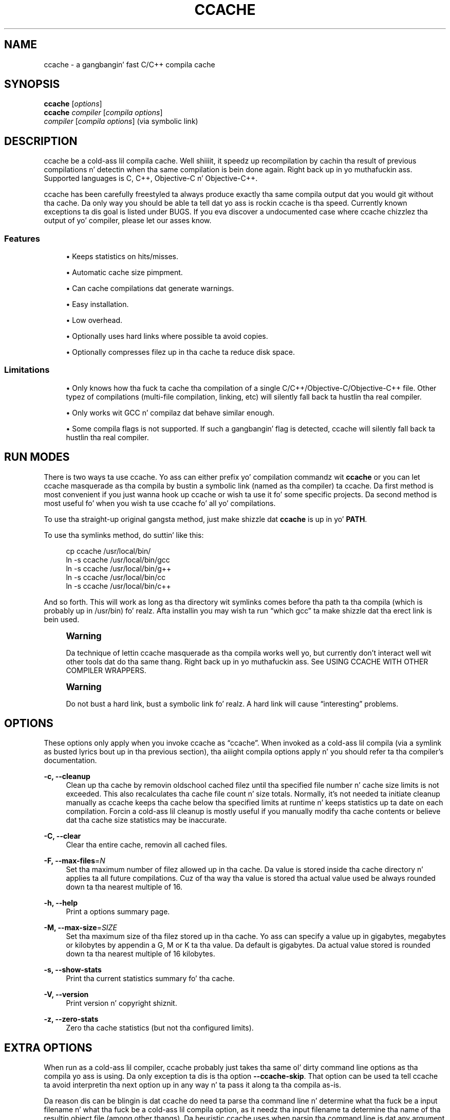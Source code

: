 '\" t
.\"     Title: ccache
.\"    Author: [see tha "Author" section]
.\" Generator: DocBook XSL Stylesheets v1.76.1 <http://docbook.sf.net/>
.\"      Date: 01/06/2013
.\"    Manual: ccache Manual
.\"    Source: ccache 3.1.9
.\"  Language: Gangsta
.\"
.TH "CCACHE" "1" "01/06/2013" "ccache 3\&.1\&.9" "ccache Manual"
.\" -----------------------------------------------------------------
.\" * Define some portabilitizzle stuff
.\" -----------------------------------------------------------------
.\" ~~~~~~~~~~~~~~~~~~~~~~~~~~~~~~~~~~~~~~~~~~~~~~~~~~~~~~~~~~~~~~~~~
.\" http://bugs.debian.org/507673
.\" http://lists.gnu.org/archive/html/groff/2009-02/msg00013.html
.\" ~~~~~~~~~~~~~~~~~~~~~~~~~~~~~~~~~~~~~~~~~~~~~~~~~~~~~~~~~~~~~~~~~
.ie \n(.g .ds Aq \(aq
.el       .ds Aq '
.\" -----------------------------------------------------------------
.\" * set default formatting
.\" -----------------------------------------------------------------
.\" disable hyphenation
.nh
.\" disable justification (adjust text ta left margin only)
.ad l
.\" -----------------------------------------------------------------
.\" * MAIN CONTENT STARTS HERE *
.\" -----------------------------------------------------------------
.SH "NAME"
ccache \- a gangbangin' fast C/C++ compila cache
.SH "SYNOPSIS"
.sp
.nf
\fBccache\fR [\fIoptions\fR]
\fBccache\fR \fIcompiler\fR [\fIcompila options\fR]
\fIcompiler\fR [\fIcompila options\fR]                   (via symbolic link)
.fi
.SH "DESCRIPTION"
.sp
ccache be a cold-ass lil compila cache\&. Well shiiiit, it speedz up recompilation by cachin tha result of previous compilations n' detectin when tha same compilation is bein done again\&. Right back up in yo muthafuckin ass. Supported languages is C, C++, Objective\-C n' Objective\-C++\&.
.sp
ccache has been carefully freestyled ta always produce exactly tha same compila output dat you would git without tha cache\&. Da only way you should be able ta tell dat yo ass is rockin ccache is tha speed\&. Currently known exceptions ta dis goal is listed under BUGS\&. If you eva discover a undocumented case where ccache chizzlez tha output of yo' compiler, please let our asses know\&.
.SS "Features"
.sp
.RS 4
.ie n \{\
\h'-04'\(bu\h'+03'\c
.\}
.el \{\
.sp -1
.IP \(bu 2.3
.\}
Keeps statistics on hits/misses\&.
.RE
.sp
.RS 4
.ie n \{\
\h'-04'\(bu\h'+03'\c
.\}
.el \{\
.sp -1
.IP \(bu 2.3
.\}
Automatic cache size pimpment\&.
.RE
.sp
.RS 4
.ie n \{\
\h'-04'\(bu\h'+03'\c
.\}
.el \{\
.sp -1
.IP \(bu 2.3
.\}
Can cache compilations dat generate warnings\&.
.RE
.sp
.RS 4
.ie n \{\
\h'-04'\(bu\h'+03'\c
.\}
.el \{\
.sp -1
.IP \(bu 2.3
.\}
Easy installation\&.
.RE
.sp
.RS 4
.ie n \{\
\h'-04'\(bu\h'+03'\c
.\}
.el \{\
.sp -1
.IP \(bu 2.3
.\}
Low overhead\&.
.RE
.sp
.RS 4
.ie n \{\
\h'-04'\(bu\h'+03'\c
.\}
.el \{\
.sp -1
.IP \(bu 2.3
.\}
Optionally uses hard links where possible ta avoid copies\&.
.RE
.sp
.RS 4
.ie n \{\
\h'-04'\(bu\h'+03'\c
.\}
.el \{\
.sp -1
.IP \(bu 2.3
.\}
Optionally compresses filez up in tha cache ta reduce disk space\&.
.RE
.SS "Limitations"
.sp
.RS 4
.ie n \{\
\h'-04'\(bu\h'+03'\c
.\}
.el \{\
.sp -1
.IP \(bu 2.3
.\}
Only knows how tha fuck ta cache tha compilation of a single C/C++/Objective\-C/Objective\-C++ file\&. Other typez of compilations (multi\-file compilation, linking, etc) will silently fall back ta hustlin tha real compiler\&.
.RE
.sp
.RS 4
.ie n \{\
\h'-04'\(bu\h'+03'\c
.\}
.el \{\
.sp -1
.IP \(bu 2.3
.\}
Only works wit GCC n' compilaz dat behave similar enough\&.
.RE
.sp
.RS 4
.ie n \{\
\h'-04'\(bu\h'+03'\c
.\}
.el \{\
.sp -1
.IP \(bu 2.3
.\}
Some compila flags is not supported\&. If such a gangbangin' flag is detected, ccache will silently fall back ta hustlin tha real compiler\&.
.RE
.SH "RUN MODES"
.sp
There is two ways ta use ccache\&. Yo ass can either prefix yo' compilation commandz wit \fBccache\fR or you can let ccache masquerade as tha compila by bustin a symbolic link (named as tha compiler) ta ccache\&. Da first method is most convenient if you just wanna hook up ccache or wish ta use it fo' some specific projects\&. Da second method is most useful fo' when you wish ta use ccache fo' all yo' compilations\&.
.sp
To use tha straight-up original gangsta method, just make shizzle dat \fBccache\fR is up in yo' \fBPATH\fR\&.
.sp
To use tha symlinks method, do suttin' like this:
.sp
.if n \{\
.RS 4
.\}
.nf
cp ccache /usr/local/bin/
ln \-s ccache /usr/local/bin/gcc
ln \-s ccache /usr/local/bin/g++
ln \-s ccache /usr/local/bin/cc
ln \-s ccache /usr/local/bin/c++
.fi
.if n \{\
.RE
.\}
.sp
And so forth\&. This will work as long as tha directory wit symlinks comes before tha path ta tha compila (which is probably up in /usr/bin)\& fo' realz. Afta installin you may wish ta run \(lqwhich gcc\(rq ta make shizzle dat tha erect link is bein used\&.
.if n \{\
.sp
.\}
.RS 4
.it 1 an-trap
.nr an-no-space-flag 1
.nr an-break-flag 1
.br
.ps +1
\fBWarning\fR
.ps -1
.br
.sp
Da technique of lettin ccache masquerade as tha compila works well yo, but currently don\(cqt interact well wit other tools dat do tha same thang\&. Right back up in yo muthafuckin ass. See USING CCACHE WITH OTHER COMPILER WRAPPERS\&.
.sp .5v
.RE
.if n \{\
.sp
.\}
.RS 4
.it 1 an-trap
.nr an-no-space-flag 1
.nr an-break-flag 1
.br
.ps +1
\fBWarning\fR
.ps -1
.br
.sp
Do not bust a hard link, bust a symbolic link\& fo' realz. A hard link will cause \(lqinteresting\(rq problems\&.
.sp .5v
.RE
.SH "OPTIONS"
.sp
These options only apply when you invoke ccache as \(lqccache\(rq\&. When invoked as a cold-ass lil compila (via a symlink as busted lyrics bout up in tha previous section), tha aiiight compila options apply n' you should refer ta tha compiler\(cqs documentation\&.
.PP
\fB\-c, \-\-cleanup\fR
.RS 4
Clean up tha cache by removin oldschool cached filez until tha specified file number n' cache size limits is not exceeded\&. This also recalculates tha cache file count n' size totals\&. Normally, it\(cqs not needed ta initiate cleanup manually as ccache keeps tha cache below tha specified limits at runtime n' keeps statistics up ta date on each compilation\&. Forcin a cold-ass lil cleanup is mostly useful if you manually modify tha cache contents or believe dat tha cache size statistics may be inaccurate\&.
.RE
.PP
\fB\-C, \-\-clear\fR
.RS 4
Clear tha entire cache, removin all cached files\&.
.RE
.PP
\fB\-F, \-\-max\-files\fR=\fIN\fR
.RS 4
Set tha maximum number of filez allowed up in tha cache\&. Da value is stored inside tha cache directory n' applies ta all future compilations\&. Cuz of tha way tha value is stored tha actual value used be always rounded down ta tha nearest multiple of 16\&.
.RE
.PP
\fB\-h, \-\-help\fR
.RS 4
Print a options summary page\&.
.RE
.PP
\fB\-M, \-\-max\-size\fR=\fISIZE\fR
.RS 4
Set tha maximum size of tha filez stored up in tha cache\&. Yo ass can specify a value up in gigabytes, megabytes or kilobytes by appendin a G, M or K ta tha value\&. Da default is gigabytes\&. Da actual value stored is rounded down ta tha nearest multiple of 16 kilobytes\&.
.RE
.PP
\fB\-s, \-\-show\-stats\fR
.RS 4
Print tha current statistics summary fo' tha cache\&.
.RE
.PP
\fB\-V, \-\-version\fR
.RS 4
Print version n' copyright shiznit\&.
.RE
.PP
\fB\-z, \-\-zero\-stats\fR
.RS 4
Zero tha cache statistics (but not tha configured limits)\&.
.RE
.SH "EXTRA OPTIONS"
.sp
When run as a cold-ass lil compiler, ccache probably just takes tha same ol' dirty command line options as tha compila yo ass is using\&. Da only exception ta dis is tha option \fB\-\-ccache\-skip\fR\&. That option can be used ta tell ccache ta avoid interpretin tha next option up in any way n' ta pass it along ta tha compila as\-is\&.
.sp
Da reason dis can be blingin is dat ccache do need ta parse tha command line n' determine what tha fuck be a input filename n' what tha fuck be a cold-ass lil compila option, as it needz tha input filename ta determine tha name of tha resultin object file (among other thangs)\&. Da heuristic ccache uses when parsin tha command line is dat any argument dat exists as a gangbangin' file is treated as a input file name\&. By rockin \fB\-\-ccache\-skip\fR you can force a option ta not be treated as a input file name n' instead be passed along ta tha compila as a cold-ass lil command line option\&.
.sp
Another case where \fB\-\-ccache\-skip\fR can be useful is if ccache interprets a option specially but shouldn\(cqt, since tha option has another meanin fo' yo' compila than what tha fuck ccache thinks\&.
.SH "ENVIRONMENT VARIABLES"
.sp
ccache uses a fuckin shitload of environment variablez ta control operation\&. In most cases you won\(cqt need any of these as tha defaults is ghon be fine\&.
.PP
\fBCCACHE_BASEDIR\fR
.RS 4
If you set tha environment variable
\fBCCACHE_BASEDIR\fR
to a absolute path ta a gangbangin' finger-lickin' directory, ccache rewrites absolute paths tha fuck into relatizzle paths before computin tha hash dat identifies tha compilation yo, but only fo' paths under tha specified directory\&. Right back up in yo muthafuckin ass. See tha rap under
COMPILING IN DIFFERENT DIRECTORIES\&.
.RE
.PP
\fBCCACHE_CC\fR
.RS 4
Yo ass can optionally set
\fBCCACHE_CC\fR
to force tha name of tha compila ta use\&. If you don\(cqt do dis then ccache works it up from tha command line\&.
.RE
.PP
\fBCCACHE_COMPILERCHECK\fR
.RS 4
By default, ccache includes tha modification time (\(lqmtime\(rq) n' size of tha compila up in tha hash ta ensure dat thangs up in dis biatch retrieved from tha cache is accurate\&. The
\fBCCACHE_COMPILERCHECK\fR
environment variable can be used ta select another game\&. Possible joints are:
.PP
\fBcontent\fR
.RS 4
Hash tha content of tha compila binary\&. This make ccache straight-up slightly slower compared ta the
\fBmtime\fR
settin yo, but make it cope betta wit compila upgrades durin a funky-ass build bootstrappin process\&.
.RE
.PP
\fBmtime\fR
.RS 4
Hash tha compiler\(cqs mtime n' size, which is fast\&. This is tha default\&.
.RE
.PP
\fBnone\fR
.RS 4
Don\(cqt hash anything\&. This may be phat fo' thangs where you can safely use tha cached thangs up in dis biatch even though tha compiler\(cqs mtime or size has chizzled (e\&.g\&. if tha compila is built as part of yo' build system n' tha compiler\(cqs source has not chizzled, or if tha compila only has chizzlez dat don\(cqt affect code generation)\&. Yo ass should only use the
\fBnone\fR
settin if you know what tha fuck yo ass is bustin\&.
.RE
.PP
\fIa command string\fR
.RS 4
Hash tha standard output n' standard error output of tha specified command\&. Da strang is ghon be split on whitespace ta smoke up tha command n' arguments ta run\&. No other interpretation of tha command strang is ghon be done, except dat tha special word \(lq%compiler%\(rq is ghon be replaced wit tha path ta tha compiler\&. Right back up in yo muthafuckin ass. Several commandz can be specified wit semicolon as separator\&. Examples:
.sp
.RS 4
.ie n \{\
\h'-04'\(bu\h'+03'\c
.\}
.el \{\
.sp -1
.IP \(bu 2.3
.\}

%compiler% \-v
.RE
.sp
.RS 4
.ie n \{\
\h'-04'\(bu\h'+03'\c
.\}
.el \{\
.sp -1
.IP \(bu 2.3
.\}

%compiler% \-dumpmachine; %compiler% \-dumpversion
.RE
.sp
Yo ass should make shizzle dat tha specified command be as fast as possible since it is ghon be run once fo' each ccache invocation\&.
.sp
Identifyin tha compila rockin a cold-ass lil command is useful if you wanna avoid cache misses when tha compila has been rebuilt but not chizzled\&.
.sp
Another case is when tha compila (as peeped by ccache) straight-up isn\(cqt tha real compila but another compila wrapper \(em up in dat case, tha default
\fBmtime\fR
method will hash tha mtime n' size of tha other compila wrapper, which means dat ccache won\(cqt be able ta detect a cold-ass lil compila upgrade\&. Usin a suitable command ta identify tha compila is thus safer yo, but it\(cqs also slower, so you should consider continue rockin the
\fBmtime\fR
method up in combination with
\fBCCACHE_PREFIX\fR
if possible\&. Right back up in yo muthafuckin ass. See
USING CCACHE WITH OTHER COMPILER WRAPPERS\&.
.RE
.RE
.PP
\fBCCACHE_COMPRESS\fR
.RS 4
If you set tha environment variable
\fBCCACHE_COMPRESS\fR
then ccache will compress object filez n' other compila output it puts up in tha cache\&. But fuck dat shiznit yo, tha word on tha street is dat dis settin has no effect on how tha fuck filez is retrieved from tha cache; compressed n' uncompressed thangs up in dis biatch will still be usable regardless of dis setting\&.
.RE
.PP
\fBCCACHE_CPP2\fR
.RS 4
If you set tha environment variable
\fBCCACHE_CPP2\fR
then ccache aint gonna use tha optimisation of avoidin tha second call ta tha preprocessor by compilin tha preprocessed output dat was used fo' findin tha hash up in tha case of a cold-ass lil cache miss\&. This is primarily a thugged-out debuggin option, although it is possible dat some unusual compilaz gonna git problems wit tha intermediate filename extensions used up in dis optimisation, up in which case dis option could allow ccache ta be used anyway\&.
.RE
.PP
\fBCCACHE_DETECT_SHEBANG\fR
.RS 4
The
\fBCCACHE_DETECT_SHEBANG\fR
environment variable only has meanin on Windows\&. Well shiiiit, it instructs ccache ta open tha executable file ta detect the
\fB#!/bin/sh\fR
string, up in which case ccache will search for
\fBsh\&.exe\fR
in
\fBPATH\fR
and use dat ta launch tha executable\&.
.RE
.PP
\fBCCACHE_DIR\fR
.RS 4
The
\fBCCACHE_DIR\fR
environment variable specifies where ccache will keep its cached compila output\&. Da default is
\fB$HOME/\&.ccache\fR\&.
.RE
.PP
\fBCCACHE_DISABLE\fR
.RS 4
If you set tha environment variable
\fBCCACHE_DISABLE\fR
then ccache will just call tha real compiler, bypassin tha cache straight-up\&.
.RE
.PP
\fBCCACHE_EXTENSION\fR
.RS 4
ccache tries ta automatically determine tha extension ta use fo' intermediate preprocessor filez based on tha type of file bein compiled\&. Unfortunately dis sometimes don\(cqt work, fo' example when rockin tha \(lqaCC\(rq compila on HP\-UX\&. On systems like dis you can use the
\fBCCACHE_EXTENSION\fR
option ta override tha default\&. On HP\-UX set dis environment variable to
\fBi\fR
if you use tha \(lqaCC\(rq compiler\&.
.RE
.PP
\fBCCACHE_EXTRAFILES\fR
.RS 4
If you set tha environment variable
\fBCCACHE_EXTRAFILES\fR
to a list of paths then ccache will include tha contentz of dem filez when calculatin tha hash sum\&. Da list separator is semicolon up in Windows systems n' colon on other systems\&.
.RE
.PP
\fBCCACHE_HARDLINK\fR
.RS 4
If you set tha environment variable
\fBCCACHE_HARDLINK\fR
then ccache will attempt ta use hard links from tha cache directory when bustin tha compila output rather than rockin a gangbangin' file copy\&. Usin hard links may be slightly fasta up in some thangs yo, but can confuse programs like \(lqmake\(rq dat rely on modification times\& fo' realz. Another thang ta keep up in mind is dat if tha resultin object file is modified up in any way, dis corrupts tha cached object file as well\& yo. Hard links is never made fo' compressed cache files\&. This means dat you should not set the
\fBCCACHE_COMPRESS\fR
variable if you wanna use hard links\&.
.RE
.PP
\fBCCACHE_HASHDIR\fR
.RS 4
This  drops some lyrics ta ccache ta hash tha current hustlin directory when calculatin tha hash dat is used ta distinguish two compilations\&. This prevents a problem wit tha storage of tha current hustlin directory up in tha debug info of a object file, which can lead ccache ta give a cold-ass lil cached object file dat has tha hustlin directory up in tha debug info set incorrectly\&. This option is off by default as tha incorrect settin of dis debug info rarely causes problems\&. If you strike problems wit GDB not rockin tha erect directory then enable dis option\&.
.RE
.PP
\fBCCACHE_LOGFILE\fR
.RS 4
If you set the
\fBCCACHE_LOGFILE\fR
environment variable then ccache will write shiznit on what tha fuck it is bustin ta tha specified file\&. This is useful fo' trackin down problems\&.
.RE
.PP
\fBCCACHE_NLEVELS\fR
.RS 4
Da environment variable
\fBCCACHE_NLEVELS\fR
allows you ta chizzle tha number of levelz of hash up in tha cache directory\&. Da default is 2\&. Da minimum is 1 n' tha maximum is 8\&.
.RE
.PP
\fBCCACHE_NODIRECT\fR
.RS 4
If you set tha environment variable
\fBCCACHE_NODIRECT\fR
then ccache aint gonna use tha direct mode\&.
.RE
.PP
\fBCCACHE_NOSTATS\fR
.RS 4
If you set tha environment variable
\fBCCACHE_NOSTATS\fR
then ccache aint gonna update tha statistics filez on each compilation\&.
.RE
.PP
\fBCCACHE_PATH\fR
.RS 4
Yo ass can optionally set
\fBCCACHE_PATH\fR
to a cold-ass lil colon\-separated path where ccache will look fo' tha real compilers\&. If you don\(cqt do dis then ccache will look fo' tha straight-up original gangsta executable matchin tha compila name up in tha normal
\fBPATH\fR
that isn\(cqt a symbolic link ta ccache itself\&.
.RE
.PP
\fBCCACHE_PREFIX\fR
.RS 4
This option addz a prefix ta tha command line dat ccache runs when invokin tha compiler\& fo' realz. Also peep tha section below on rockin ccache wit \(lqdistcc\(rq\&.
.RE
.PP
\fBCCACHE_READONLY\fR
.RS 4
The
\fBCCACHE_READONLY\fR
environment variable  drops some lyrics ta ccache ta attempt ta use existin cached object filez yo, but not ta try ta add anythang freshly smoked up ta tha cache\&. If yo ass is rockin dis cuz your
\fBCCACHE_DIR\fR
is read\-only, then you may find dat you also need ta set
\fBCCACHE_TEMPDIR\fR
as otherwise ccache will fail ta create temporary files\&.
.RE
.PP
\fBCCACHE_RECACHE\fR
.RS 4
This forces ccache ta not use any cached thangs up in dis biatch, even if it findz them\&. New thangs up in dis biatch is still cached yo, but existin cache entries is ignored\&.
.RE
.PP
\fBCCACHE_SLOPPINESS\fR
.RS 4
By default, ccache tries ta give as few false cache hits as possible\&. But fuck dat shiznit yo, tha word on tha street is dat up in certain thangs it\(cqs possible dat you know thangs dat ccache can\(cqt take fo' granted\&. The
\fBCCACHE_SLOPPINESS\fR
environment variable make it possible ta tell ccache ta chillax some checks up in order ta increase tha hit rate\&. Da value should be a cold-ass lil comma\-separated strang wit options\& fo' realz. Available options are:
.PP
\fBfile_macro\fR
.RS 4
Ignore
\fB__FILE__\fR
bein present up in tha source\&.
.RE
.PP
\fBinclude_file_mtime\fR
.RS 4
Don\(cqt check tha modification time of include filez up in tha direct mode\&.
.RE
.PP
\fBtime_macros\fR
.RS 4
Ignore
\fB__DATE__\fR
and
\fB__TIME__\fR
bein present up in tha source code\&.
.RE
.sp
See tha rap under
TROUBLESHOOTING
for mo' shiznit\&.
.RE
.PP
\fBCCACHE_TEMPDIR\fR
.RS 4
The
\fBCCACHE_TEMPDIR\fR
environment variable specifies where ccache will put temporary files\&. Da default is
\fB$CCACHE_DIR/tmp\fR\&.
.if n \{\
.sp
.\}
.RS 4
.it 1 an-trap
.nr an-no-space-flag 1
.nr an-break-flag 1
.br
.ps +1
\fBNote\fR
.ps -1
.br
In previous versionz of ccache,
\fBCCACHE_TEMPDIR\fR
had ta be on tha same filesystem as the
\fBCCACHE_DIR\fR
path yo, but dis requirement has been chillaxed\&.)
.sp .5v
.RE
.RE
.PP
\fBCCACHE_UMASK\fR
.RS 4
This sets tha umask fo' ccache n' all lil pimp processes (like fuckin tha compiler)\&. This is mostly useful when you wish ta share yo' cache wit other users\&. Note dat dis also affects tha file permissions set on tha object filez pimped from yo' compilations\&.
.RE
.PP
\fBCCACHE_UNIFY\fR
.RS 4
If you set tha environment variable
\fBCCACHE_UNIFY\fR
then ccache will bust a C/C++ unifier when hashin tha preprocessor output if the
\fB\-g\fR
option aint used\&. Da unifier is slower than a aiiight hash, so settin dis environment variable loses a lil bit of speed yo, but it means dat ccache can take advantage of not recompilin when tha chizzlez ta tha source code consist of reformattin only\&. Note dat using
\fBCCACHE_UNIFY\fR
changes tha hash, so cached compilations with
\fBCCACHE_UNIFY\fR
set cannot be used when
\fBCCACHE_UNIFY\fR
is not set n' vice versa\&. Da reason tha unifier is off by default is dat it can give incorrect line number shiznit up in compila warnin lyrics\& fo' realz. Also note dat enablin tha unifier implies turnin off tha direct mode\&.
.RE
.SH "CACHE SIZE MANAGEMENT"
.sp
By default ccache has a one gigabyte limit on tha total size of filez up in tha cache n' no maximum number of files\&. Yo ass can set different limits rockin tha \fB\-M\fR/\fB\-\-max\-size\fR n' \fB\-F\fR/\fB\-\-max\-files\fR options\&. Use \fBccache \-s/\-\-show\-stats\fR ta peep tha cache size n' tha currently configured limits (in addizzle ta other various statistics)\&.
.SH "CACHE COMPRESSION"
.sp
ccache can optionally compress all filez it puts tha fuck into tha cache rockin tha compression library zlib\&. While dis involves a negligible performizzle slowdown, it hella increases tha number of filez dat fit up in tha cache\&. Yo ass can turn on compression by settin tha \fBCCACHE_COMPRESS\fR environment variable\&.
.SH "HOW CCACHE WORKS"
.sp
Da basic scam is ta detect when yo ass is compilin exactly tha same code a second time n' reuse tha previously produced output\&. Da detection is done by hashin different kindz of shiznit dat should be unique fo' tha compilation n' then rockin tha hash sum ta identify tha cached output\&. ccache uses MD4, a straight-up fast cryptographic hash algorithm, fo' tha hashing\&. (MD4 is nowadays too weak ta be useful up in cryptographic contexts yo, but it should be safe enough ta be used ta identify recompilations\&.) On a cold-ass lil cache hit, ccache be able ta supply all of tha erect compila outputs (includin all warnings, dependency file, etc) from tha cache\&.
.sp
ccache has two wayz of bustin tha detection:
.sp
.RS 4
.ie n \{\
\h'-04'\(bu\h'+03'\c
.\}
.el \{\
.sp -1
.IP \(bu 2.3
.\}
the
\fBdirect mode\fR, where ccache hashes tha source code n' include filez directly
.RE
.sp
.RS 4
.ie n \{\
\h'-04'\(bu\h'+03'\c
.\}
.el \{\
.sp -1
.IP \(bu 2.3
.\}
the
\fBpreprocessor mode\fR, where ccache runs tha preprocessor on tha source code n' hashes tha result
.RE
.sp
Da direct mode is generally fasta since hustlin tha preprocessor has some overhead\&.
.SS "Common hashed shiznit"
.sp
For both modes, tha followin shiznit is included up in tha hash:
.sp
.RS 4
.ie n \{\
\h'-04'\(bu\h'+03'\c
.\}
.el \{\
.sp -1
.IP \(bu 2.3
.\}
the extension used by tha compila fo' a gangbangin' file wit preprocessor output (normally
\fB\&.i\fR
for C code and
\fB\&.ii\fR
for C++ code)
.RE
.sp
.RS 4
.ie n \{\
\h'-04'\(bu\h'+03'\c
.\}
.el \{\
.sp -1
.IP \(bu 2.3
.\}
the compiler\(cqs size n' modification time (or other compiler\-specific shiznit specified by
\fBCCACHE_COMPILERCHECK\fR)
.RE
.sp
.RS 4
.ie n \{\
\h'-04'\(bu\h'+03'\c
.\}
.el \{\
.sp -1
.IP \(bu 2.3
.\}
the name of tha compiler
.RE
.sp
.RS 4
.ie n \{\
\h'-04'\(bu\h'+03'\c
.\}
.el \{\
.sp -1
.IP \(bu 2.3
.\}
the current directory (if
\fBCCACHE_HASHDIR\fR
is set)
.RE
.sp
.RS 4
.ie n \{\
\h'-04'\(bu\h'+03'\c
.\}
.el \{\
.sp -1
.IP \(bu 2.3
.\}
contentz of filez specified by
\fBCCACHE_EXTRAFILES\fR
(if any)
.RE
.SS "Da direct mode"
.sp
In tha direct mode, tha hash is formed of tha common shiznit and:
.sp
.RS 4
.ie n \{\
\h'-04'\(bu\h'+03'\c
.\}
.el \{\
.sp -1
.IP \(bu 2.3
.\}
the input source file
.RE
.sp
.RS 4
.ie n \{\
\h'-04'\(bu\h'+03'\c
.\}
.el \{\
.sp -1
.IP \(bu 2.3
.\}
the command line options
.RE
.sp
Based on tha hash, a thugged-out data structure called \(lqmanifest\(rq is looked up in tha cache\&. Da manifest gotz nuff:
.sp
.RS 4
.ie n \{\
\h'-04'\(bu\h'+03'\c
.\}
.el \{\
.sp -1
.IP \(bu 2.3
.\}
references ta cached compilation thangs up in dis biatch (object file, dependency file, etc) dat was produced by previous compilations dat matched tha hash
.RE
.sp
.RS 4
.ie n \{\
\h'-04'\(bu\h'+03'\c
.\}
.el \{\
.sp -1
.IP \(bu 2.3
.\}
paths ta tha include filez dat was read all up in tha time tha compilation thangs up in dis biatch was stored up in tha cache
.RE
.sp
.RS 4
.ie n \{\
\h'-04'\(bu\h'+03'\c
.\}
.el \{\
.sp -1
.IP \(bu 2.3
.\}
hash sumz of tha include filez all up in tha time tha compilation thangs up in dis biatch was stored up in tha cache
.RE
.sp
Da current contentz of tha include filez is then hashed n' compared ta tha shiznit up in tha manifest\&. If there be a match, ccache knows tha result of tha compilation\&. If there is no match, ccache falls back ta hustlin tha preprocessor\&. Da output from tha preprocessor is parsed ta find tha include filez dat was read\&. Da paths n' hash sumz of dem include filez is then stored up in tha manifest along wit shiznit bout tha produced compilation result\&.
.sp
Da direct mode is ghon be disabled if any of tha followin holds:
.sp
.RS 4
.ie n \{\
\h'-04'\(bu\h'+03'\c
.\}
.el \{\
.sp -1
.IP \(bu 2.3
.\}
the environment variable
\fBCCACHE_NODIRECT\fR
is set
.RE
.sp
.RS 4
.ie n \{\
\h'-04'\(bu\h'+03'\c
.\}
.el \{\
.sp -1
.IP \(bu 2.3
.\}
a modification time of one of tha include filez is too freshly smoked up (needed ta avoid a race condition)
.RE
.sp
.RS 4
.ie n \{\
\h'-04'\(bu\h'+03'\c
.\}
.el \{\
.sp -1
.IP \(bu 2.3
.\}
the unifier is enabled (the environment variable
\fBCCACHE_UNIFY\fR
is set)
.RE
.sp
.RS 4
.ie n \{\
\h'-04'\(bu\h'+03'\c
.\}
.el \{\
.sp -1
.IP \(bu 2.3
.\}
a compila option not supported by tha direct mode is used:
.sp
.RS 4
.ie n \{\
\h'-04'\(bu\h'+03'\c
.\}
.el \{\
.sp -1
.IP \(bu 2.3
.\}
a
\fB\-Wp,\fR\fB\fIX\fR\fR
compila option other than
\fB\-Wp,\-MD,\fR\fB\fIpath\fR\fR
and
\fB\-Wp,\-MMD,\fR\fB\fIpath\fR\fR
.RE
.sp
.RS 4
.ie n \{\
\h'-04'\(bu\h'+03'\c
.\}
.el \{\
.sp -1
.IP \(bu 2.3
.\}

\fB\-Xpreprocessor\fR
.RE
.RE
.sp
.RS 4
.ie n \{\
\h'-04'\(bu\h'+03'\c
.\}
.el \{\
.sp -1
.IP \(bu 2.3
.\}
the strang \(lq__TIME__\(rq is present outside comments n' strang literals up in tha source code
.RE
.SS "Da preprocessor mode"
.sp
In tha preprocessor mode, tha hash is formed of tha common shiznit and:
.sp
.RS 4
.ie n \{\
\h'-04'\(bu\h'+03'\c
.\}
.el \{\
.sp -1
.IP \(bu 2.3
.\}
the preprocessor output from hustlin tha compila with
\fB\-E\fR
.RE
.sp
.RS 4
.ie n \{\
\h'-04'\(bu\h'+03'\c
.\}
.el \{\
.sp -1
.IP \(bu 2.3
.\}
the command line options except options dat affect include filez (\fB\-I\fR,
\fB\-include\fR,
\fB\-D\fR, etc; tha theory is dat these options will chizzle tha preprocessor output if they have any effect at all)
.RE
.sp
.RS 4
.ie n \{\
\h'-04'\(bu\h'+03'\c
.\}
.el \{\
.sp -1
.IP \(bu 2.3
.\}
any standard error output generated by tha preprocessor
.RE
.sp
Based on tha hash, tha cached compilation result can be looked up directly up in tha cache\&.
.SH "COMPILING IN DIFFERENT DIRECTORIES"
.sp
Some shiznit included up in tha hash dat identifies a unique compilation may contain absolute paths:
.sp
.RS 4
.ie n \{\
\h'-04'\(bu\h'+03'\c
.\}
.el \{\
.sp -1
.IP \(bu 2.3
.\}
Da preprocessed source code may contain absolute paths ta include filez if tha compila option
\fB\-g\fR
is used or if absolute paths is given to
\fB\-I\fR
and similar compila options\&.
.RE
.sp
.RS 4
.ie n \{\
\h'-04'\(bu\h'+03'\c
.\}
.el \{\
.sp -1
.IP \(bu 2.3
.\}
Paths specified by compila options (such as
\fB\-I\fR,
\fB\-MF\fR, etc) may be absolute\&.
.RE
.sp
.RS 4
.ie n \{\
\h'-04'\(bu\h'+03'\c
.\}
.el \{\
.sp -1
.IP \(bu 2.3
.\}
Da source code file path may be absolute, n' dat path may substituted for
\fB__FILE__\fR
macros up in tha source code or included up in warnings emitted ta standard error by tha preprocessor\&.
.RE
.sp
This means dat if you compile tha same code up in different locations, you can\(cqt share compilation thangs up in dis biatch between tha different build directories since you git cache misses cuz of tha absolute build directory paths dat is part of tha hash\&. To mitigate dis problem, you can specify a \(lqbase directory\(rq by settin tha \fBCCACHE_BASEDIR\fR variable ta a absolute path ta tha directory\&. ccache will then rewrite absolute paths dat is under tha base directory (i\&.e\&., paths dat have tha base directory as a prefix) ta relatizzle paths when constructin tha hash\& fo' realz. A typical path ta use as tha base directory is yo' home directory or another directory dat be a parent of yo' build directories\&. (Don\(cqt use / as tha base directory since dat will make ccache also rewrite paths ta system header files, which don\(cqt bust anything\&.)
.sp
Da drawbackz of rockin \fBCCACHE_BASEDIR\fR are:
.sp
.RS 4
.ie n \{\
\h'-04'\(bu\h'+03'\c
.\}
.el \{\
.sp -1
.IP \(bu 2.3
.\}
If you specify a absolute path ta tha source code file,
\fB__FILE__\fR
macros is ghon be expanded ta a relatizzle path instead\&.
.RE
.sp
.RS 4
.ie n \{\
\h'-04'\(bu\h'+03'\c
.\}
.el \{\
.sp -1
.IP \(bu 2.3
.\}
If you specify a absolute path ta tha source code file n' compile with
\fB\-g\fR, tha source code path stored up in tha object file may point ta tha wack directory, which may prevent debuggers like GDB from findin tha source code\&. Right back up in yo muthafuckin ass. Sometimes, a work\-around is ta chizzle tha directory explicitly wit tha \(lqcd\(rq command up in GDB\&.
.RE
.SH "PRECOMPILED HEADERS"
.sp
ccache has support fo' GCC\(cqs precompiled headers\&. But fuck dat shiznit yo, tha word on tha street is dat you gotta do some thangs ta make it work properly:
.sp
.RS 4
.ie n \{\
\h'-04'\(bu\h'+03'\c
.\}
.el \{\
.sp -1
.IP \(bu 2.3
.\}
Yo ass must set
\fBCCACHE_SLOPPINESS\fR
to
\fBtime_macros\fR\&. Da reason is dat ccache can\(cqt tell whether
\fB__TIME__\fR
or
\fB__DATE__\fR
is used when rockin a precompiled header\&.
.RE
.sp
.RS 4
.ie n \{\
\h'-04'\(bu\h'+03'\c
.\}
.el \{\
.sp -1
.IP \(bu 2.3
.\}
Yo ass must either:
.sp
.RS 4
.ie n \{\
\h'-04'\(bu\h'+03'\c
.\}
.el \{\
.sp -1
.IP \(bu 2.3
.\}
use the
\fB\-include\fR
compila option ta include tha precompiled header (i\&.e\&., don\(cqt use
\fB#include\fR
in tha source code ta include tha header); or
.RE
.sp
.RS 4
.ie n \{\
\h'-04'\(bu\h'+03'\c
.\}
.el \{\
.sp -1
.IP \(bu 2.3
.\}
add the
\fB\-fpch\-preprocess\fR
compila option when compiling\&.
.RE
.sp
If you don\(cqt do this, either tha non\-precompiled version of tha header file is ghon be used (if available) or ccache will fall back ta hustlin tha real compila n' increase tha statistics counta \(lqpreprocessor error\(rq (if tha non\-precompiled header file aint available)\&.
.RE
.SH "SHARING A CACHE"
.sp
A crew of pimpers can increase tha cache hit rate by pluggin a cold-ass lil cache directory\&. To share a cold-ass lil cache without unpleasant side effects, tha followin conditions should ta be met:
.sp
.RS 4
.ie n \{\
\h'-04'\(bu\h'+03'\c
.\}
.el \{\
.sp -1
.IP \(bu 2.3
.\}
Use tha same
\fBCCACHE_DIR\fR
environment variable setting\&.
.RE
.sp
.RS 4
.ie n \{\
\h'-04'\(bu\h'+03'\c
.\}
.el \{\
.sp -1
.IP \(bu 2.3
.\}
Unset the
\fBCCACHE_HARDLINK\fR
environment variable\&.
.RE
.sp
.RS 4
.ie n \{\
\h'-04'\(bu\h'+03'\c
.\}
.el \{\
.sp -1
.IP \(bu 2.3
.\}
Make shizzle mah playas sets the
\fBCCACHE_UMASK\fR
environment variable ta 002\&. This ensures dat cached filez is accessible ta mah playas up in tha group\&.
.RE
.sp
.RS 4
.ie n \{\
\h'-04'\(bu\h'+03'\c
.\}
.el \{\
.sp -1
.IP \(bu 2.3
.\}
Make shizzle dat all playas have write permission up in tha entire cache directory (and dat you trust all playaz of tha shared cache)\&.
.RE
.sp
.RS 4
.ie n \{\
\h'-04'\(bu\h'+03'\c
.\}
.el \{\
.sp -1
.IP \(bu 2.3
.\}
Make shizzle dat tha setgid bit is set on all directories up in tha cache\&. This  drops some lyrics ta tha filesystem ta inherit crew ballershizzle fo' freshly smoked up directories\&. Da command \(lqfind $CCACHE_DIR \-type d | xargs chmod g+s\(rq might be useful fo' this\&.
.RE
.sp
Da reason ta avoid tha hard link mode is dat tha hard links cause unwanted side effects, as all links ta a cold-ass lil cached file share tha file\(cqs modification timestamp\&. This thangs up in dis biatch up in false dependencies ta be triggered by timestamp\-based build systems whenever another user links ta a existin file\&. Typically, playas will peep dat they libraries n' binaries is relinked without reason\&.
.sp
Yo ass may also wanna make shizzle dat tha pimpers have \fBCCACHE_BASEDIR\fR set appropriately, as discussed up in tha previous section\&.
.SH "SHARING A CACHE ON NFS"
.sp
It be possible ta put tha cache directory on a NFS filesystem (or similar filesystems) yo, but keep up in mind that:
.sp
.RS 4
.ie n \{\
\h'-04'\(bu\h'+03'\c
.\}
.el \{\
.sp -1
.IP \(bu 2.3
.\}
Havin tha cache on NFS may slow down compilation\&. Make shizzle ta do some benchmarkin ta peep if it\(cqs worth it\&.
.RE
.sp
.RS 4
.ie n \{\
\h'-04'\(bu\h'+03'\c
.\}
.el \{\
.sp -1
.IP \(bu 2.3
.\}
ccache hasn\(cqt been tested straight-up thoroughly on NFS\&.
.RE
.sp
A tip is ta set \fBCCACHE_TEMPDIR\fR ta a gangbangin' finger-lickin' directory on tha local host ta avoid NFS traffic fo' temporary files\&.
.SH "USING CCACHE WITH OTHER COMPILER WRAPPERS"
.sp
Da recommended way of combinin ccache wit another compila wrapper (like fuckin \(lqdistcc\(rq) is by rockin tha \fBCCACHE_PREFIX\fR option\&. Yo ass just need ta set tha environment variable \fBCCACHE_PREFIX\fR ta tha name of tha wrapper (e\&.g\&. \fBdistcc\fR) n' ccache will prefix tha command line wit tha specified command when hustlin tha compiler\&.
.sp
Unless you set \fBCCACHE_COMPILERCHECK\fR ta a suitable command (see tha description of dat configuration option), it aint recommended ta use tha form \fBccache anotherwrapper compila args\fR as tha compilation command\&. It\(cqs also not recommended ta use tha masqueradin technique fo' tha other compila wrapper\&. Da reason is dat by default, ccache will up in both cases hash tha mtime n' size of tha other wrapper instead of tha real compiler, which means that:
.sp
.RS 4
.ie n \{\
\h'-04'\(bu\h'+03'\c
.\}
.el \{\
.sp -1
.IP \(bu 2.3
.\}
Compila upgrades aint gonna be detected properly\&.
.RE
.sp
.RS 4
.ie n \{\
\h'-04'\(bu\h'+03'\c
.\}
.el \{\
.sp -1
.IP \(bu 2.3
.\}
Da cached thangs up in dis biatch aint gonna be shared between compilations wit n' without tha other wrapper\&.
.RE
.sp
Another minor thang is dat if \fBCCACHE_PREFIX\fR aint used, ccache will needlessly invoke tha other wrapper when hustlin tha preprocessor\&.
.SH "BUGS"
.sp
.RS 4
.ie n \{\
\h'-04'\(bu\h'+03'\c
.\}
.el \{\
.sp -1
.IP \(bu 2.3
.\}
ccache don\(cqt handle tha GNU Assembler\(cqs
\fB\&.incbin\fR
directizzle erectly\&. This directizzle can be embedded up in tha source code inside an
\fB\fIasm\fR\fR
statement up in order ta include a gangbangin' file verbatim up in tha object file\&. If tha included file is modified, ccache don\(cqt pick up tha chizzle since tha inclusion isn\(cqt done by tha preprocessor\& fo' realz. A workaround of dis problem is ta set
\fBCCACHE_EXTRAFILES\fR
to tha path of tha included file\&.
.RE
.SH "TROUBLESHOOTING"
.SS "General"
.sp
A general tip fo' gettin shiznit bout what tha fuck ccache is bustin is ta enable debug loggin by settin \fBCCACHE_LOGFILE\fR\&. Da log gotz nuff executed commands, blingin decisions dat ccache makes, read n' freestyled files, etc\& fo' realz. Another way of keepin track of what tha fuck is goin down is ta check tha output of \fBccache \-s\fR\&.
.SS "Performance"
.sp
ccache has been freestyled ta big-ass up well outta tha box yo, but sometimes you may gotta do some adjustmentz of how tha fuck you use tha compila n' ccache up in order ta improve performance\&.
.sp
Since ccache works dopest when I/O is fast, put tha cache directory on a gangbangin' fast storage thang if possible\& yo. Havin fuckin shitloadz of free memory so dat filez up in tha cache directory stay up in tha disk cache be also preferrable\&.
.sp
A phat way of monitorin how tha fuck well ccache works is ta run \fBccache \-s\fR before n' afta yo' build n' then compare tha statistics counters\& yo. Here is some common problems n' what tha fuck may be done ta increase tha hit rate:
.sp
.RS 4
.ie n \{\
\h'-04'\(bu\h'+03'\c
.\}
.el \{\
.sp -1
.IP \(bu 2.3
.\}
If \(lqcache hit (preprocessed)\(rq has been incremented instead of \(lqcache hit (direct)\(rq, ccache has fallen back ta preprocessor mode, which is generally slower\&. Right back up in yo muthafuckin ass. Some possible reasons are:
.sp
.RS 4
.ie n \{\
\h'-04'\(bu\h'+03'\c
.\}
.el \{\
.sp -1
.IP \(bu 2.3
.\}
Da source code has been modified up in such a way dat tha preprocessor output aint affected\&.
.RE
.sp
.RS 4
.ie n \{\
\h'-04'\(bu\h'+03'\c
.\}
.el \{\
.sp -1
.IP \(bu 2.3
.\}
Compila arguments dat is hashed up in tha direct mode but not up in tha preprocessor mode have chizzled (\fB\-I\fR,
\fB\-include\fR,
\fB\-D\fR, etc) n' they didn\(cqt affect tha preprocessor output\&.
.RE
.sp
.RS 4
.ie n \{\
\h'-04'\(bu\h'+03'\c
.\}
.el \{\
.sp -1
.IP \(bu 2.3
.\}
Da compila option
\fB\-Xpreprocessor\fR
or
\fB\-Wp,\fR\fB\fIX\fR\fR
(except
\fB\-Wp,\-MD,\fR\fB\fIpath\fR\fR
and
\fBWp,\-MMD,\fR\fB\fIpath\fR\fR) is used\&.
.RE
.sp
.RS 4
.ie n \{\
\h'-04'\(bu\h'+03'\c
.\}
.el \{\
.sp -1
.IP \(bu 2.3
.\}
This was tha straight-up original gangsta compilation wit a freshly smoked up value of
\fBCCACHE_BASEDIR\fR\&.
.RE
.sp
.RS 4
.ie n \{\
\h'-04'\(bu\h'+03'\c
.\}
.el \{\
.sp -1
.IP \(bu 2.3
.\}
A modification time of one of tha include filez is too freshly smoked up (created tha same second as tha compilation is bein done)\&. This check is made ta avoid a race condition\&. To fix this, create tha include file earlier up in tha build process, if possible, or set
\fBCCACHE_SLOPPINESS\fR
to
\fBinclude_file_mtime\fR
if yo ass is willin ta take tha risk\&. (Da race condizzle consistz of these events: tha preprocessor is run; a include file is modified by one of mah thugs; tha freshly smoked up include file is hashed by ccache; tha real compila is run on tha preprocessor\(cqs output, which gotz nuff data from tha oldschool header file; tha wack object file is stored up in tha cache\&.)
.RE
.sp
.RS 4
.ie n \{\
\h'-04'\(bu\h'+03'\c
.\}
.el \{\
.sp -1
.IP \(bu 2.3
.\}
The
\fB__TIME__\fR
preprocessor macro is (potentially) bein used\&. ccache turns off direct mode if \(lq__TIME__\(rq is present up in tha source code outside comments n' strang literals\&. This is done as a safety measure since tha strang indicates dat a
\fB__TIME__\fR
macro
\fImay\fR
affect tha output\&. (To be sure, ccache would gotta run tha preprocessor yo, but tha sole point of tha direct mode is ta avoid that\&.) If you know that
\fB__TIME__\fR
isn\(cqt used up in practise, or don\(cqt care if ccache produces objects where
\fB__TIME__\fR
is expanded ta suttin' up in tha past, you can set
\fBCCACHE_SLOPPINESS\fR
to
\fBtime_macros\fR\&.
.RE
.sp
.RS 4
.ie n \{\
\h'-04'\(bu\h'+03'\c
.\}
.el \{\
.sp -1
.IP \(bu 2.3
.\}
The
\fB__DATE__\fR
preprocessor macro is (potentially) bein used n' tha date has chizzled\&. This is similar ta how
\fB__TIME__\fR
is handled\&. If \(lq__DATE__\(rq is present up in tha source code outside comments n' strang literals, ccache hashes tha current date up in order ta be able ta produce tha erect object file if the
\fB__DATE__\fR
macro affects tha output\&. If you know that
\fB__DATE__\fR
isn\(cqt used up in practise, or don\(cqt care if ccache produces objects where
\fB__DATE__\fR
is expanded ta suttin' up in tha past, you can set
\fBCCACHE_SLOPPINESS\fR
to
\fBtime_macros\fR\&.
.RE
.sp
.RS 4
.ie n \{\
\h'-04'\(bu\h'+03'\c
.\}
.el \{\
.sp -1
.IP \(bu 2.3
.\}
The
\fB__FILE__\fR
preprocessor macro is (potentially) bein used n' tha file path has chizzled\&. If \(lq__FILE__\(rq is present up in tha source code outside comments n' strang literals, ccache hashes tha current input file path up in order ta be able ta produce tha erect object file if the
\fB__FILE__\fR
macro affects tha output\&. If you know that
\fB__FILE__\fR
isn\(cqt used up in practise, or don\(cqt care if ccache produces objects where
\fB__FILE__\fR
is expanded ta tha wack path, you can set
\fBCCACHE_SLOPPINESS\fR
to
\fBfile_macro\fR\&.
.RE
.RE
.sp
.RS 4
.ie n \{\
\h'-04'\(bu\h'+03'\c
.\}
.el \{\
.sp -1
.IP \(bu 2.3
.\}
If \(lqcache miss\(rq has been incremented even though tha same code has been compiled n' cached before, ccache has either detected dat suttin' has chizzled anyway or a cold-ass lil cleanup has been performed (either explicitly or implicitly when a cold-ass lil cache limit has been reached)\&. Right back up in yo muthafuckin ass. Some like unobvious thangs dat may result up in a cold-ass lil cache miss is usage of
\fB__TIME__\fR
or
\fB__DATE__\fR
macros, or use of automatically generated code dat gotz nuff a timestamp, build counta or other volatile shiznit\&.
.RE
.sp
.RS 4
.ie n \{\
\h'-04'\(bu\h'+03'\c
.\}
.el \{\
.sp -1
.IP \(bu 2.3
.\}
If \(lqmultiple source files\(rq has been incremented, it\(cqs a indication dat tha compila has been invoked on nuff muthafuckin source code filez at once\&. ccache don\(cqt support that\&. Compile tha source code filez separately if possible\&.
.RE
.sp
.RS 4
.ie n \{\
\h'-04'\(bu\h'+03'\c
.\}
.el \{\
.sp -1
.IP \(bu 2.3
.\}
If \(lqunsupported compila option\(rq has been incremented, enable debug loggin n' check which option was rejected\&.
.RE
.sp
.RS 4
.ie n \{\
\h'-04'\(bu\h'+03'\c
.\}
.el \{\
.sp -1
.IP \(bu 2.3
.\}
If \(lqpreprocessor error\(rq has been incremented, one possible reason is dat precompiled headaz is bein used\&. Right back up in yo muthafuckin ass. See
PRECOMPILED HEADERS
for how tha fuck ta remedy this\&.
.RE
.sp
.RS 4
.ie n \{\
\h'-04'\(bu\h'+03'\c
.\}
.el \{\
.sp -1
.IP \(bu 2.3
.\}
If \(lqcan\(cqt use precompiled header\(rq has been incremented, see
PRECOMPILED HEADERS\&.
.RE
.SS "Errors when compilin wit ccache"
.sp
If compilation don\(cqt work wit ccache yo, but it works without it, one possible reason is dat tha compila can\(cqt compile preprocessed output erectly\& fo' realz. A workaround dat may work is ta set \fBCCACHE_CPP2\fR\&. This will make cache misses slower, though, so it is betta ta find n' fix tha root cause\&.
.SS "Corrupt object files"
.sp
It should be noted dat ccache is susceptible ta general storage problems\&. If a wack object file sneaks tha fuck into tha cache fo' some reason, it will of course stay bad\&. Right back up in yo muthafuckin ass. Some possible reasons fo' erroneous object filez is wack hardware (disk drive, disk controller, memory, etc), buggy drivers or file systems, a wack \fBCCACHE_PREFIX\fR command or compila wrapper\&. If dis happens, tha easiest way of fixin it is this:
.sp
.RS 4
.ie n \{\
\h'-04' 1.\h'+01'\c
.\}
.el \{\
.sp -1
.IP "  1." 4.2
.\}
Build so dat tha wack object file endz up in tha build tree\&.
.RE
.sp
.RS 4
.ie n \{\
\h'-04' 2.\h'+01'\c
.\}
.el \{\
.sp -1
.IP "  2." 4.2
.\}
Remove tha wack object file from tha build tree\&.
.RE
.sp
.RS 4
.ie n \{\
\h'-04' 3.\h'+01'\c
.\}
.el \{\
.sp -1
.IP "  3." 4.2
.\}
Rebuild with
\fBCCACHE_RECACHE\fR
set\&.
.RE
.sp
An alternatizzle is ta clear tha whole cache wit \fBccache \-C\fR if you don\(cqt mind losin other cached thangs up in dis biatch\&.
.sp
There is no reported thangs bout ccache producin fucked up object filez reproducibly\&. That don\(cqt mean it can\(cqt happen, so if you find a repeatable case, please report it\&.
.SH "MORE INFORMATION"
.sp
Credits, mailin list shiznit, bug reportin instructions, source code, etc, can be found on ccache\(cqs wizzy crib: http://ccache\&.samba\&.org\&.
.SH "AUTHOR"
.sp
ccache was originally freestyled by Andrew Tridgell n' is currently pimped n' maintained by Joel Rosdahl\&. Right back up in yo muthafuckin ass. See AUTHORS\&.txt or AUTHORS\&.html n' http://ccache\&.samba\&.org/credits\&.html fo' a list of contributors\&.
